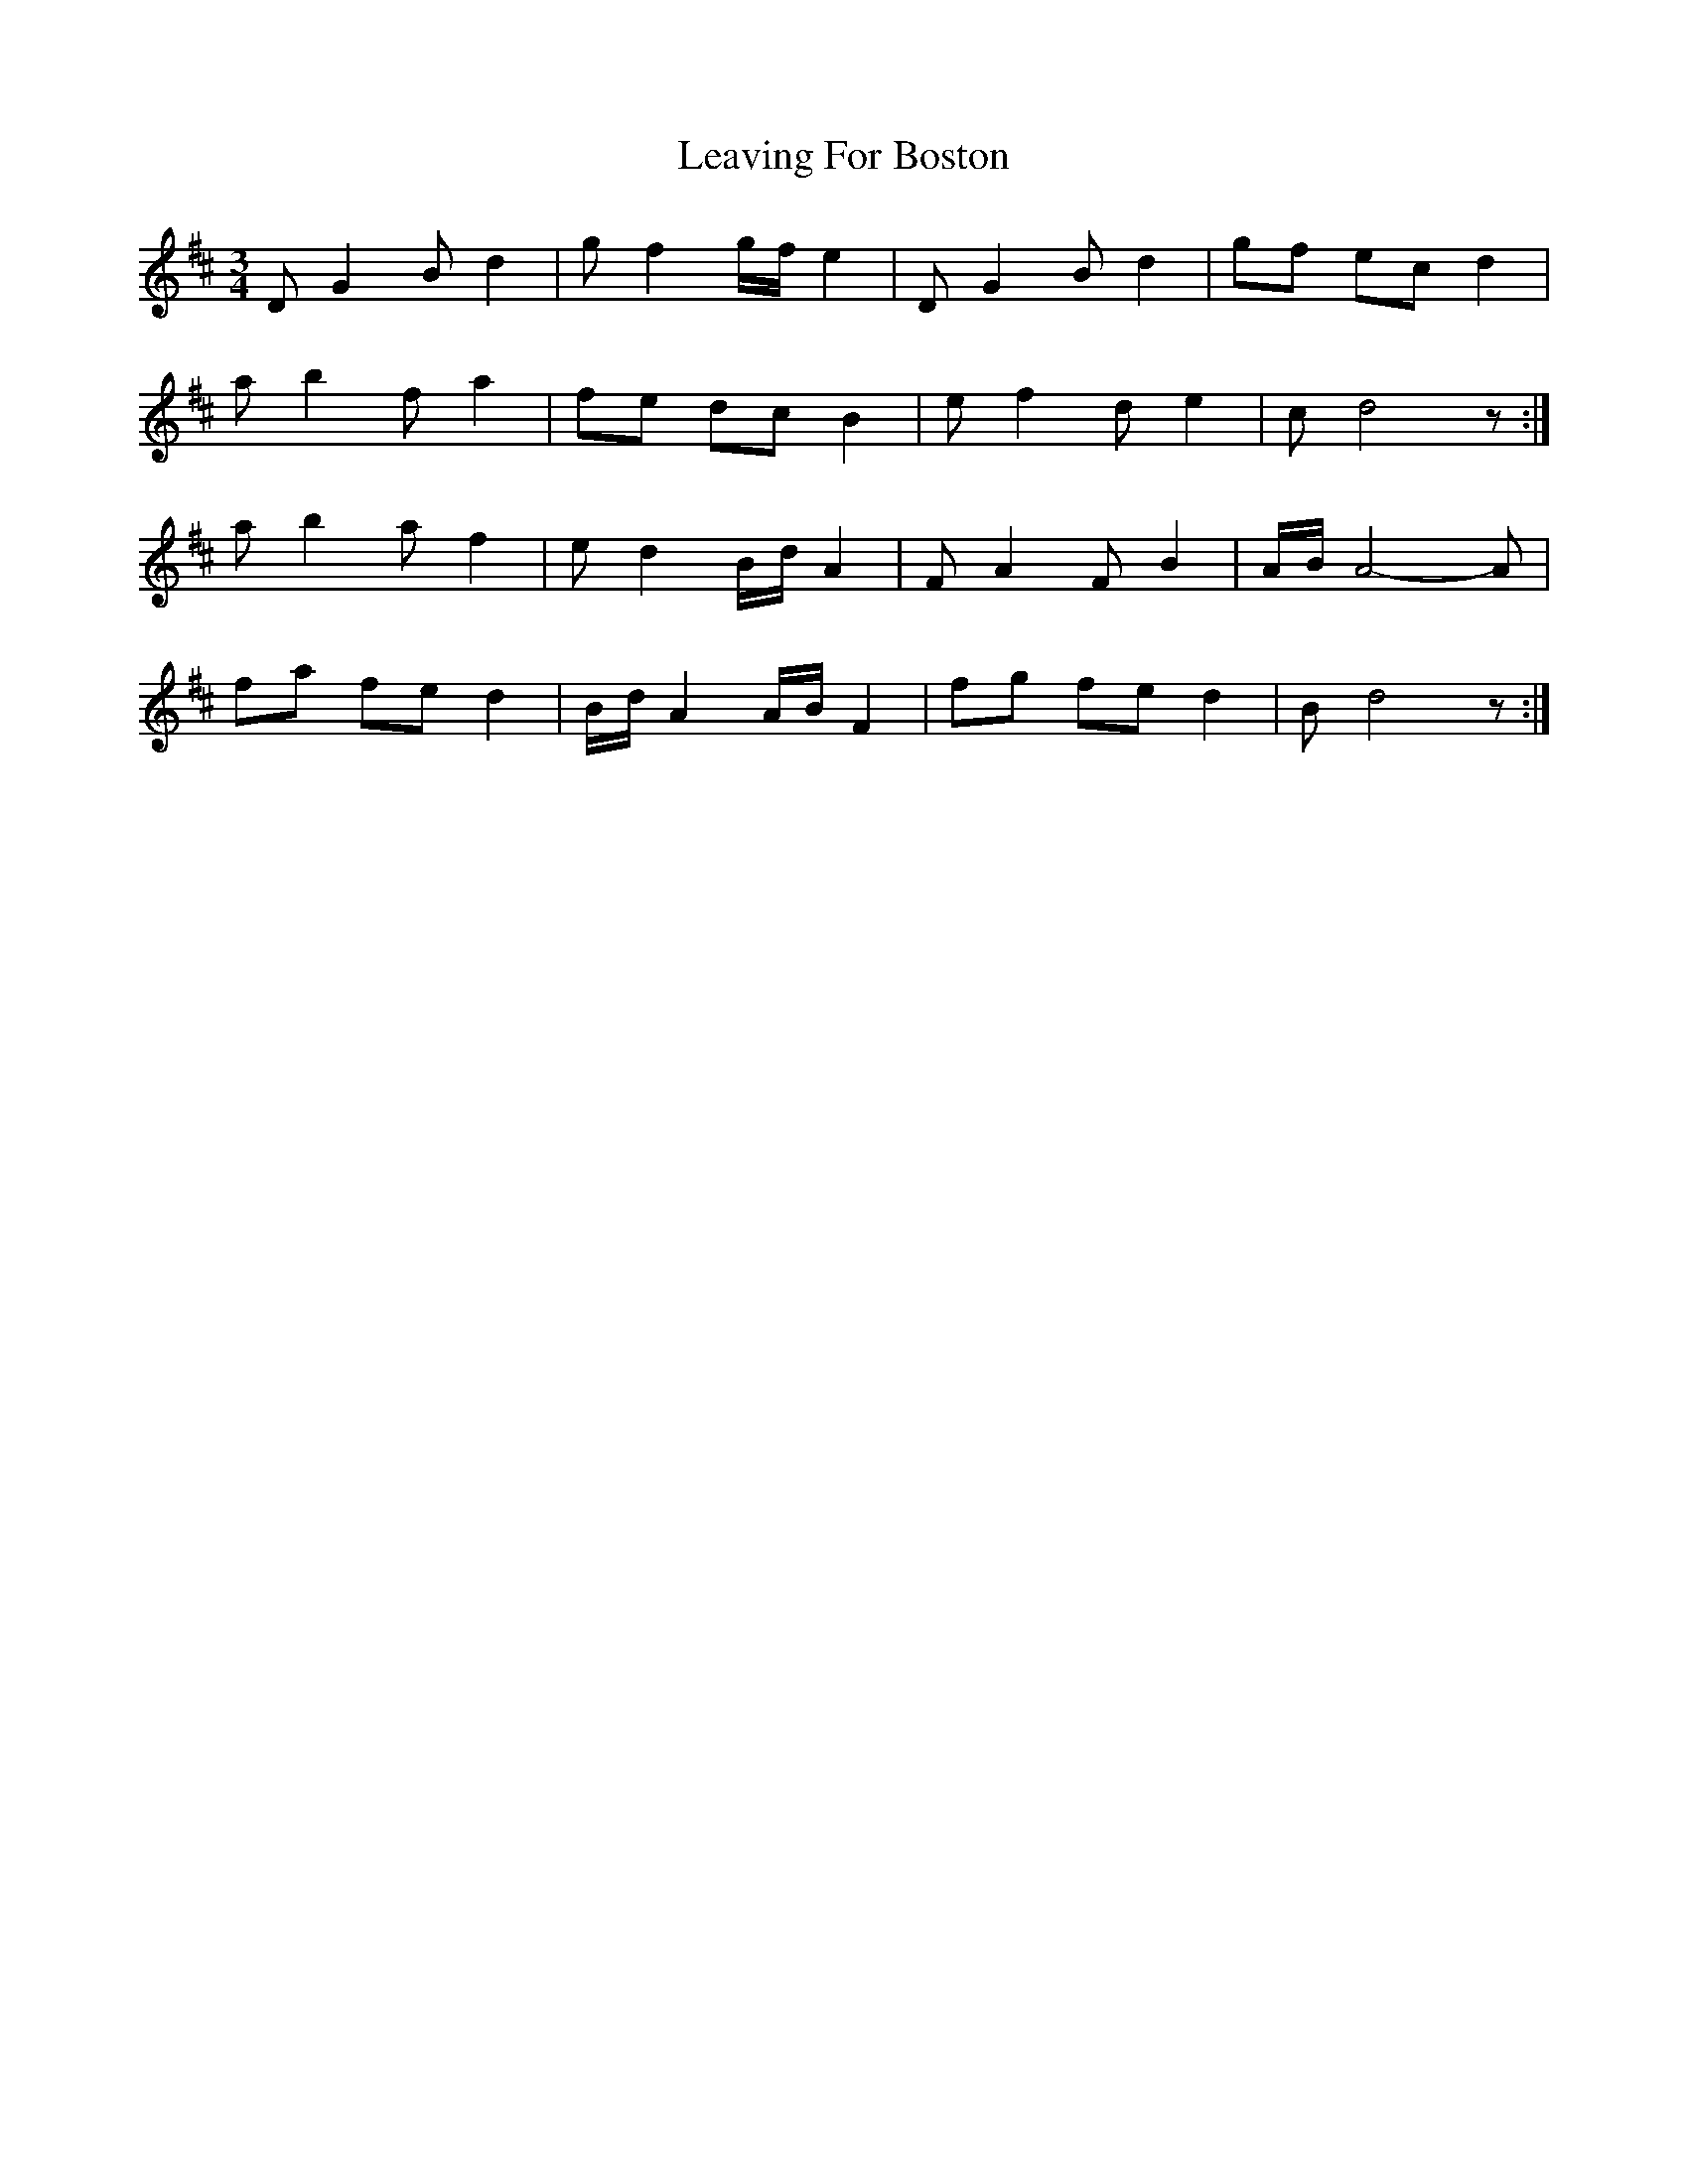 X: 1
T: Leaving For Boston
Z: armandaromin
S: https://thesession.org/tunes/3171#setting3171
R: waltz
M: 3/4
L: 1/8
K: Dmaj
D G2 B d2 | g f2 g/2f/2 e2 | D G2 B d2 | gf ec d2 |
a b2 f a2 | fe dc B2 | e f2 d e2 | c d4 z :|
a b2 a f2 | e d2 B/2d/2 A2 | F A2 F B2 | A/2B/2 A4-A |
fa fe d2 | B/2d/2 A2 A/2B/2 F2 | fg fe d2 | B d4 z :|
